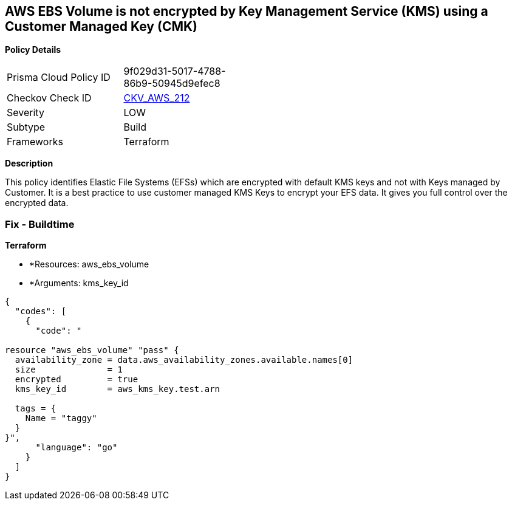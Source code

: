 == AWS EBS Volume is not encrypted by Key Management Service (KMS) using a Customer Managed Key (CMK)


*Policy Details* 

[width=45%]
[cols="1,1"]
|=== 
|Prisma Cloud Policy ID 
| 9f029d31-5017-4788-86b9-50945d9efec8

|Checkov Check ID 
| https://github.com/bridgecrewio/checkov/tree/master/checkov/terraform/checks/resource/aws/DMSReplicationInstanceEncryptedWithCMK.py[CKV_AWS_212]

|Severity
|LOW

|Subtype
|Build

|Frameworks
|Terraform

|=== 



*Description* 


This policy identifies Elastic File Systems (EFSs) which are encrypted with default KMS keys and not with Keys managed by Customer.
It is a best practice to use customer managed KMS Keys to encrypt your EFS data.
It gives you full control over the encrypted data.

=== Fix - Buildtime


*Terraform* 


* *Resources: aws_ebs_volume
* *Arguments: kms_key_id


[source,go]
----
{
  "codes": [
    {
      "code": "

resource "aws_ebs_volume" "pass" {
  availability_zone = data.aws_availability_zones.available.names[0]
  size              = 1
  encrypted         = true
  kms_key_id        = aws_kms_key.test.arn

  tags = {
    Name = "taggy"
  }
}",
      "language": "go"
    }
  ]
}
----
